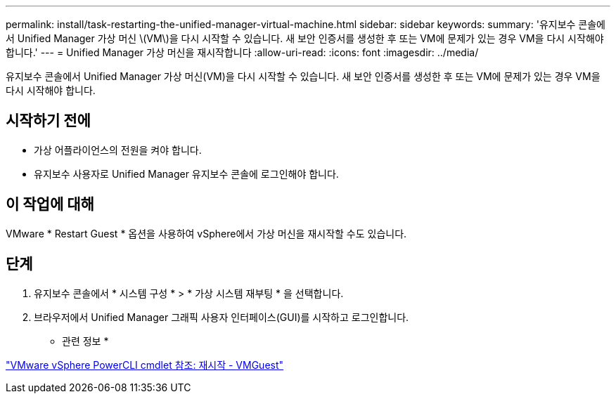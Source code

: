 ---
permalink: install/task-restarting-the-unified-manager-virtual-machine.html 
sidebar: sidebar 
keywords:  
summary: '유지보수 콘솔에서 Unified Manager 가상 머신 \(VM\)을 다시 시작할 수 있습니다. 새 보안 인증서를 생성한 후 또는 VM에 문제가 있는 경우 VM을 다시 시작해야 합니다.' 
---
= Unified Manager 가상 머신을 재시작합니다
:allow-uri-read: 
:icons: font
:imagesdir: ../media/


[role="lead"]
유지보수 콘솔에서 Unified Manager 가상 머신(VM)을 다시 시작할 수 있습니다. 새 보안 인증서를 생성한 후 또는 VM에 문제가 있는 경우 VM을 다시 시작해야 합니다.



== 시작하기 전에

* 가상 어플라이언스의 전원을 켜야 합니다.
* 유지보수 사용자로 Unified Manager 유지보수 콘솔에 로그인해야 합니다.




== 이 작업에 대해

VMware * Restart Guest * 옵션을 사용하여 vSphere에서 가상 머신을 재시작할 수도 있습니다.



== 단계

. 유지보수 콘솔에서 * 시스템 구성 * > * 가상 시스템 재부팅 * 을 선택합니다.
. 브라우저에서 Unified Manager 그래픽 사용자 인터페이스(GUI)를 시작하고 로그인합니다.


* 관련 정보 *

https://www.vmware.com/support/developer/PowerCLI/PowerCLI41/html/Restart-VMGuest.html["VMware vSphere PowerCLI cmdlet 참조: 재시작 - VMGuest"]
